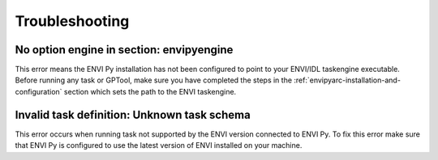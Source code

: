 
***************
Troubleshooting
***************


No option engine in section: envipyengine
=========================================

This error means the ENVI Py installation has not been configured to point to your ENVI/IDL taskengine executable.  Before running any task or GPTool, make sure you have completed the steps in the :ref:`envipyarc-installation-and-configuration` section which sets the path to the ENVI taskengine.



Invalid task definition: Unknown task schema
============================================

This error occurs when running task not supported by the ENVI version connected to ENVI Py.  To fix this error make sure that ENVI Py is configured to use the latest version of ENVI installed on your machine.